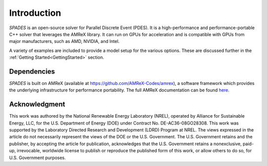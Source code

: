 .. highlight:: rst


Introduction
============

`SPADES` is an open-source solver for Parallel Discrete Event (PDES). It is a high-performance and performance-portable C++ solver that leverages the AMReX library. It can run on GPUs for acceleration and is compatible with GPUs from major manufacturers, such as AMD, NVIDIA, and Intel.

A variety of examples are included to provide a model setup for the various options. These are discussed further in the :ref:`Getting Started<GettingStarted>` section.


Dependencies
------------

`SPADES` is built on AMReX (available at `https://github.com/AMReX-Codes/amrex <https://github.com/AMReX-Codes/amrex>`_), a software framework which provides the underlying infrastructure for performance portability. The full AMReX documentation can be found `here <https://amrex-codes.github.io/amrex>`_.


Acknowledgment
--------------

This work was authored by the National Renewable Energy Laboratory (NREL), operated by Alliance for Sustainable Energy, LLC, for the U.S. Department of Energy (DOE) under Contract No. DE-AC36-08GO28308. This work was supported by the Laboratory Directed Research and Development (LDRD) Program at NREL. The views expressed in the article do not necessarily represent the views of the DOE or the U.S. Government. The U.S. Government retains and the publisher, by accepting the article for publication, acknowledges that the U.S. Government retains a nonexclusive, paid-up, irrevocable, worldwide license to publish or reproduce the published form of this work, or allow others to do so, for U.S. Government purposes.
